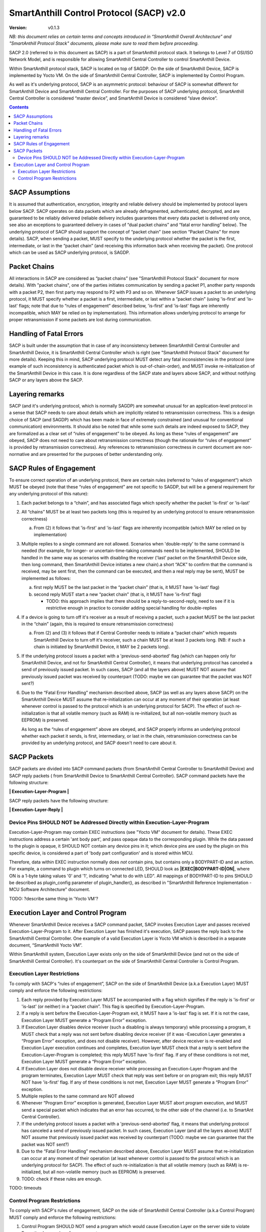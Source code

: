 ..  Copyright (c) 2015, OLogN Technologies AG. All rights reserved.
    Redistribution and use of this file in source (.rst) and compiled
    (.html, .pdf, etc.) forms, with or without modification, are permitted
    provided that the following conditions are met:
        * Redistributions in source form must retain the above copyright
          notice, this list of conditions and the following disclaimer.
        * Redistributions in compiled form must reproduce the above copyright
          notice, this list of conditions and the following disclaimer in the
          documentation and/or other materials provided with the distribution.
        * Neither the name of the OLogN Technologies AG nor the names of its
          contributors may be used to endorse or promote products derived from
          this software without specific prior written permission.
    THIS SOFTWARE IS PROVIDED BY THE COPYRIGHT HOLDERS AND CONTRIBUTORS "AS IS"
    AND ANY EXPRESS OR IMPLIED WARRANTIES, INCLUDING, BUT NOT LIMITED TO, THE
    IMPLIED WARRANTIES OF MERCHANTABILITY AND FITNESS FOR A PARTICULAR PURPOSE
    ARE DISCLAIMED. IN NO EVENT SHALL OLogN Technologies AG BE LIABLE FOR ANY
    DIRECT, INDIRECT, INCIDENTAL, SPECIAL, EXEMPLARY, OR CONSEQUENTIAL DAMAGES
    (INCLUDING, BUT NOT LIMITED TO, PROCUREMENT OF SUBSTITUTE GOODS OR
    SERVICES; LOSS OF USE, DATA, OR PROFITS; OR BUSINESS INTERRUPTION) HOWEVER
    CAUSED AND ON ANY THEORY OF LIABILITY, WHETHER IN CONTRACT, STRICT
    LIABILITY, OR TORT (INCLUDING NEGLIGENCE OR OTHERWISE) ARISING IN ANY WAY
    OUT OF THE USE OF THIS SOFTWARE, EVEN IF ADVISED OF THE POSSIBILITY OF SUCH
    DAMAGE SUCH DAMAGE

SmartAnthill Control Protocol (SACP) v2.0
=========================================

:Version:   v0.1.3

*NB: this document relies on certain terms and concepts introduced in “SmartAnthill Overall Architecture” and "SmartAnthill Protocol Stack" documents, please make sure to read them before proceeding.*

SACP 2.0 (referred to in this document as SACP) is a part of SmartAnthill protocol stack. It belongs to Level 7 of OSI/ISO Network Model, and is responsible for allowing SmartAnthill Central Controller to control SmartAnthill Device.

Within SmartAnthill protocol stack, SACP is located on top of SAGDP. On the side of SmartAnthill Device, SACP is implemented by Yocto VM. On the side of SmartAnthill Central Controller, SACP is implemented by Control Program.

As well as it's underlying protocol, SACP is an asymmetric protocol: behaviour of SACP is somewhat different for SmartAnthill Device and SmartAnthill Central Controller. For the purposes of SACP underlying protocol,  SmartAnthill Central Controller is considered “master device”, and SmartAnthill Device is considered “slave device”.

.. contents::

SACP Assumptions
----------------

It is assumed that authentication, encryption, integrity and reliable delivery should be implemented by protocol layers below SACP. SACP operates on data packets which are already defragmented, authenticated, decrypted, and are guaranteed to be reliably delivered (reliable delivery includes guarantees that every data packet is delivered only once, see also an exceptions to guaranteed delivery in cases of “dual packet chains” and “fatal error handling” below). The underlying protocol of SACP should support the concept of “packet chain” (see section “Packet Chains” for more details). SACP, when sending a packet, MUST specify to the underlying protocol whether the packet is the first, intermediate, or last in the “packet chain” (and receiving this information back when receiving the packet). One protocol which can be used as SACP underlying protocol, is SAGDP.

Packet Chains
-------------

All interactions in SACP are considered as “packet chains” (see "SmartAnthill Protocol Stack" document for more details). With "packet chains", one of the parties initiates communication by sending a packet P1, another party responds with a packet P2, then first party may respond to P2 with P3 and so on. Whenever SACP issues a packet to an underlying protocol, it MUST specify whether a packet is a first, intermediate, or last within a “packet chain” (using 'is-first' and 'is-last' flags; note that due to “rules of engagement” described below, 'is-first' and 'is-last' flags are inherently incompatible, which MAY be relied on by implementation). This information allows underlying protocol to arrange for proper retransmission if some packets are lost during communication.


Handling of Fatal Errors
------------------------

SACP is built under the assumption that in case of any inconsistency between SmartAnthill Central Controller and SmartAnthill Device, it is SmartAnthill Central Controller which is right (see "SmartAnthill Protocol Stack" document for more details). Keeping this in mind, SACP underlying protocol MUST detect any fatal inconsistencies in the protocol (one example of such inconsistency is authenticated packet which is out-of-chain-order), and MUST invoke re-initialization of the SmartAnthill Device in this case. It is done regardless of the SACP state and layers above SACP, and without notifying SACP or any layers above the SACP.

Layering remarks
----------------

SACP (and it's underlying protocol, which is normally SAGDP) are somewhat unusual for an application-level protocol in a sense that SACP needs to care about details which are implicitly related to retransmission correctness. This is a design choice of SACP (and SAGDP) which has been made in face of extremely constrained (and unusual for conventional communication) environments. It should also be noted that while some such details are indeed exposed to SACP, they are formalized as a clear set of “rules of engagement” to be obeyed. As long as these “rules of engagement” are obeyed, SACP does not need to care about retransmission correctness (though the rationale for “rules of engagement” is provided by retransmission correctness). Any references to retransmission correctness in current document are non-normative and are presented for the purposes of better understanding only.

SACP Rules of Engagement
------------------------

To ensure correct operation of an underlying protocol, there are certain rules (referred to “rules of engagement”) which MUST be obeyed (note that these “rules of engagement” are not specific to SAGDP, but will be a general requirement for any underlying protocol of this nature):

1. Each packet belongs to a “chain”, and has associated flags which specify whether the packet 'is-first' or 'is-last'

2. All “chains” MUST be at least two packets long (this is required by an underlying protocol to ensure retransmission correctness)

   a) From (2) it follows that 'is-first' and 'is-last' flags are inherently incompatible (which MAY be relied on by implementation)

3. Multiple replies to a single command are not allowed. Scenarios when 'double-reply' to the same command is needed (for example, for longer- or uncertain-time-taking commands need to be implemented, SHOULD be handled in the same way as scenarios with disabling the receiver ('last' packet on the SmartAnthill Device side, then long command, then SmartAnthill Device initiates a new chain).a short “ACK” to confirm that the command is received, may be sent first, then the command can be executed, and then a real reply may be sent), MUST be implemented as follows:

   a) first reply MUST be the last packet in the “packet chain” (that is, it MUST have 'is-last' flag)
   b) second reply MUST start a new “packet chain” (that is, it MUST have 'is-first' flag)

      * TODO: this approach implies that there should be a reply-to-second-reply, need to see if it is restrictive enough in practice to consider adding special handling for double-replies

4. If a device is going to turn off it's receiver as a result of receiving a packet, such a packet MUST be the last packet in the “chain” (again, this is required to ensure retransmission correctness)

   a) From (2) and (3) it follows that if Central Controller needs to initiate a “packet chain” which requests SmartAnthill Device to turn off it's receiver, such a chain MUST be at least 3 packets long. (NB: if such a chain is initiated by SmartAnthill Device, it MAY be 2 packets long).

5. If the underlying protocol issues a packet with a 'previous-send-aborted' flag (which can happen only for SmartAnthill Device, and not for SmartAnthill Central Controller), it means that underlying protocol has canceled a send of previously issued packet. In such cases, SACP (and all the layers above) MUST NOT assume that previously issued packet was received by counterpart (TODO: maybe we can guarantee that the packet was NOT sent?)

6. Due to the “Fatal Error Handling” mechanism described above, SACP (as well as any layers above SACP) on the SmartAnthill Device MUST assume that re-initialization can occur at any moment of their operation (at least whenever control is passed to the protocol which is an underlying protocol for SACP). The effect of such re-initialization is that all volatile memory (such as RAM) is re-initialized, but all non-volatile memory (such as EEPROM) is preserved.

   As long as the “rules of engagement” above are obeyed, and SACP properly informs an underlying protocol whether each packet it sends, is first, intermediary, or last in the chain, retransmission correctness can be provided by an underlying protocol, and SACP doesn't need to care about it.

SACP Packets
------------

SACP packets are divided into SACP command packets (from SmartAnthill Central Controller to SmartAnthill Device) and SACP reply packets ( from SmartAnthill Device to SmartAnthill Central Controller).
SACP command packets have the following structure:

**\| Execution-Layer-Program \|**

SACP reply packets have the following structure:

**| Execution-Layer-Reply |**

Device Pins SHOULD NOT be Addressed Directly within Execution-Layer-Program
^^^^^^^^^^^^^^^^^^^^^^^^^^^^^^^^^^^^^^^^^^^^^^^^^^^^^^^^^^^^^^^^^^^^^^^^^^^

Execution-Layer-Program may contain EXEC instructions (see "Yocto VM" document for details). These EXEC instructions address a certain 'ant body part', and pass opaque data to the corresponding plugin. While the data passed to the plugin is opaque, it SHOULD NOT contain any device pins in it; which device pins are used by the plugin on this specific device, is considered a part of 'body part configuration' and is stored within MCU.

Therefore, data within EXEC instruction normally does *not* contain pins, but contains only a BODYPART-ID and an action. For example, a command to plugin which turns on connected LED, SHOULD
look as **\|EXEC\|BODYPART-ID\|ON\|**, where ON is a 1-byte taking values '0' and '1', indicating "what to do with LED". All mappings of BODYPART-ID to pins SHOULD be described as plugin_config parameter of plugin_handler(), as described in "SmartAnthill Reference Implementation - MCU Software Architecture" document.

TODO: ?describe same thing in 'Yocto VM'?

Execution Layer and Control Program
-----------------------------------

Whenever SmartAnthill Device receives a SACP command packet, SACP invokes Execution Layer  and passes received Execution-Layer-Program to it. After Execution Layer has finished it's execution, SACP passes the reply back to the SmartAnthill Central Controller. One example of a valid Execution Layer is Yocto VM which is described in a separate document, “SmartAnthill Yocto VM”.

Within SmartAnthill system, Execution Layer exists only on the side of SmartAnthill Device (and not on the side of SmartAnthill Central Controller). It's counterpart on the side of SmartAnthill Central Controller is Control Program.

Execution Layer Restrictions
^^^^^^^^^^^^^^^^^^^^^^^^^^^^

To comply with SACP's “rules of engagement”, SACP on the side of SmartAnthill Device (a.k.a Execution Layer) MUST comply and enforce the following restrictions:

1. Each reply provided by Execution Layer MUST be accompanied with a flag which signifies if the reply is 'is-first' or 'is-last' (or neither) in a “packet chain”. This flag is specified by Execution-Layer-Program.

2. If a reply is sent before the Execution-Layer-Program exit, it MUST have a 'is-last' flag is set. If it is not the case, Execution Layer MUST generate a “Program Error” exception.

3. If Execution Layer disables device receiver (such a disabling is always temporary) while processing a program, it MUST check that a reply was not sent before disabling device receiver (if it was –Execution Layer generates a “Program Error” exception, and does not disable receiver). However, after device receiver is re-enabled and Execution Layer execution continues and completes, Execution layer MUST check that a reply is sent before the Execution-Layer-Program is completed; this reply MUST have 'is-first' flag. If any of these conditions is not met, Execution Layer MUST generate a “Program Error” exception.

4. If Execution Layer does not disable device receiver while processing an Execution-Layer-Program and the program terminates, Execution Layer MUST check that reply was sent before or on program exit; this reply MUST NOT have 'is-first' flag. If any of these conditions is not met, Execution Layer MUST generate a “Program Error” exception.

5.  Multiple replies to the same command are NOT allowed

6. Whenever “Program Error” exception is generated, Execution Layer MUST abort program execution, and MUST send a special packet which indicates that an error has occurred, to the other side of the channel (i.e. to SmartAnt Central Controller).

7. If the underlying protocol issues a packet with a 'previous-send-aborted' flag, it means that underlying protocol has canceled a send of previously issued packet. In such cases, Execution Layer (and all the layers above) MUST NOT assume that previously issued packet was received by counterpart (TODO: maybe we can guarantee that the packet was NOT sent?)

8. Due to the “Fatal Error Handling” mechanism described above, Execution Layer MUST assume that re-initialization can occur at any moment of their operation (at least whenever control is passed to the protocol which is an underlying protocol for SACP). The effect of such re-initialization is that all volatile memory (such as RAM) is re-initialized, but all non-volatile memory (such as EEPROM) is preserved.

9. TODO: check if these rules are enough.

TODO: timeouts

Control Program Restrictions
^^^^^^^^^^^^^^^^^^^^^^^^^^^^
To comply with SACP's rules of engagement, SACP on the side of SmartAnthill Central Controller (a.k.a Control Program) MUST comply and enforce the following restrictions:

1. Control Program SHOULD NOT send a program which would cause Execution Layer on the server side to violate Execution Layer rules of engagement

2. TODO: is this enough?

